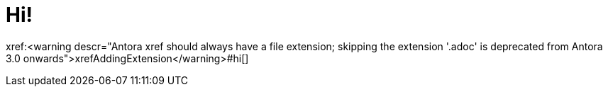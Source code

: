 [#hi]
= Hi!

:noextension:

// as the file name contains an attribute value, no quickfix will be available
xref:<warning descr="Antora xref should always have a file extension; skipping the extension '.adoc' is deprecated from Antora 3.0 onwards">xrefAddingExtension{noextension}</warning>#hi[]

